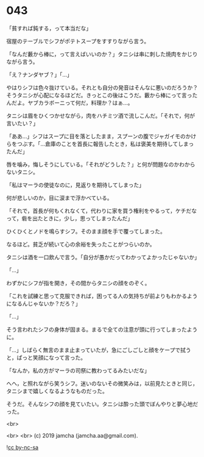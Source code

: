 #+OPTIONS: toc:nil
#+OPTIONS: -:nil
#+OPTIONS: ^:{}
 
* 043

  「貧すれば鈍する，って本当だな」

  宿屋のテーブルでシフがポテトスープをすすりながら言う。

  「なんだ藪から棒に，って言えばいいのか？」タニシは串に刺した焼肉をかじりながら言う。

  「え？ナンダヤブ？」「…」

  やはりシフは色々抜けている。それとも自分の発音はそんなに悪いのだろうか？そうタニシが心配になるほどだ。きっとこの後はこうだ。藪から棒にって言ったんだよ。ヤブカラボーニって何だ，料理か？はぁ…。

  タニシは眉をひくつかせながら，肉をハチミツ酒で流しこんだ。「それで，何が言いたい？」

  「ああ…」シフはスープに目を落としたまま，スプーンの腹でジャガイモのかけらをつぶす。「…倉庫のことを首長に報告したとき，私は褒美を期待してしまったんだ」

  唇を噛み，悔しそうにしている。「それがどうした？」と何が問題なのかわからないタニシ。

  「私はマーラの使徒なのに，見返りを期待してしまった」

  何が悲しいのか，目に涙まで浮かべている。

  「それで，首長が何もくれなくて，代わりに家を買う権利をやるって，ケチだなって，砦を出たときに，少し，思ってしまったんだ」

  ひくひくとノドを鳴らすシフ。そのまま顔を手で覆ってしまった。

  なるほど。貧乏が続いて心の余裕を失ったことがつらいのか。

  タニシは酒を一口飲んで言う。「自分が愚かだってわかってよかったじゃないか」

  「…」
  
  わずかにシフが指を開き，その間からタニシの顔をのぞく。

  「これを試練と思って克服できれば，困ってる人の気持ちが前よりもわかるようになるんじゃないか？だろ？」

  「…」

  そう言われたシフの身体が固まる。まるで全ての注意が頭に行ってしまったように。

  「…」しばらく無言のまま止まっていたが，急にごしごしと顔をケープで拭うと，ぱっと笑顔になって言った。

  「なんか，私の方がマーラの司祭に教わってるみたいだな」

  へへ，と照れながら笑うシフ。迷いのないその微笑みは，以前見たときと同じ，タニシまで嬉しくなるようなものだった。

  そうだ。そんなシフの顔を見ていたい。タニシは酔った頭でぼんやりと夢心地だった。

  <br>

  <br>
  <br>
  (c) 2019 jamcha (jamcha.aa@gmail.com).

  ![[https://i.creativecommons.org/l/by-nc-sa/4.0/88x31.png][cc by-nc-sa]]
